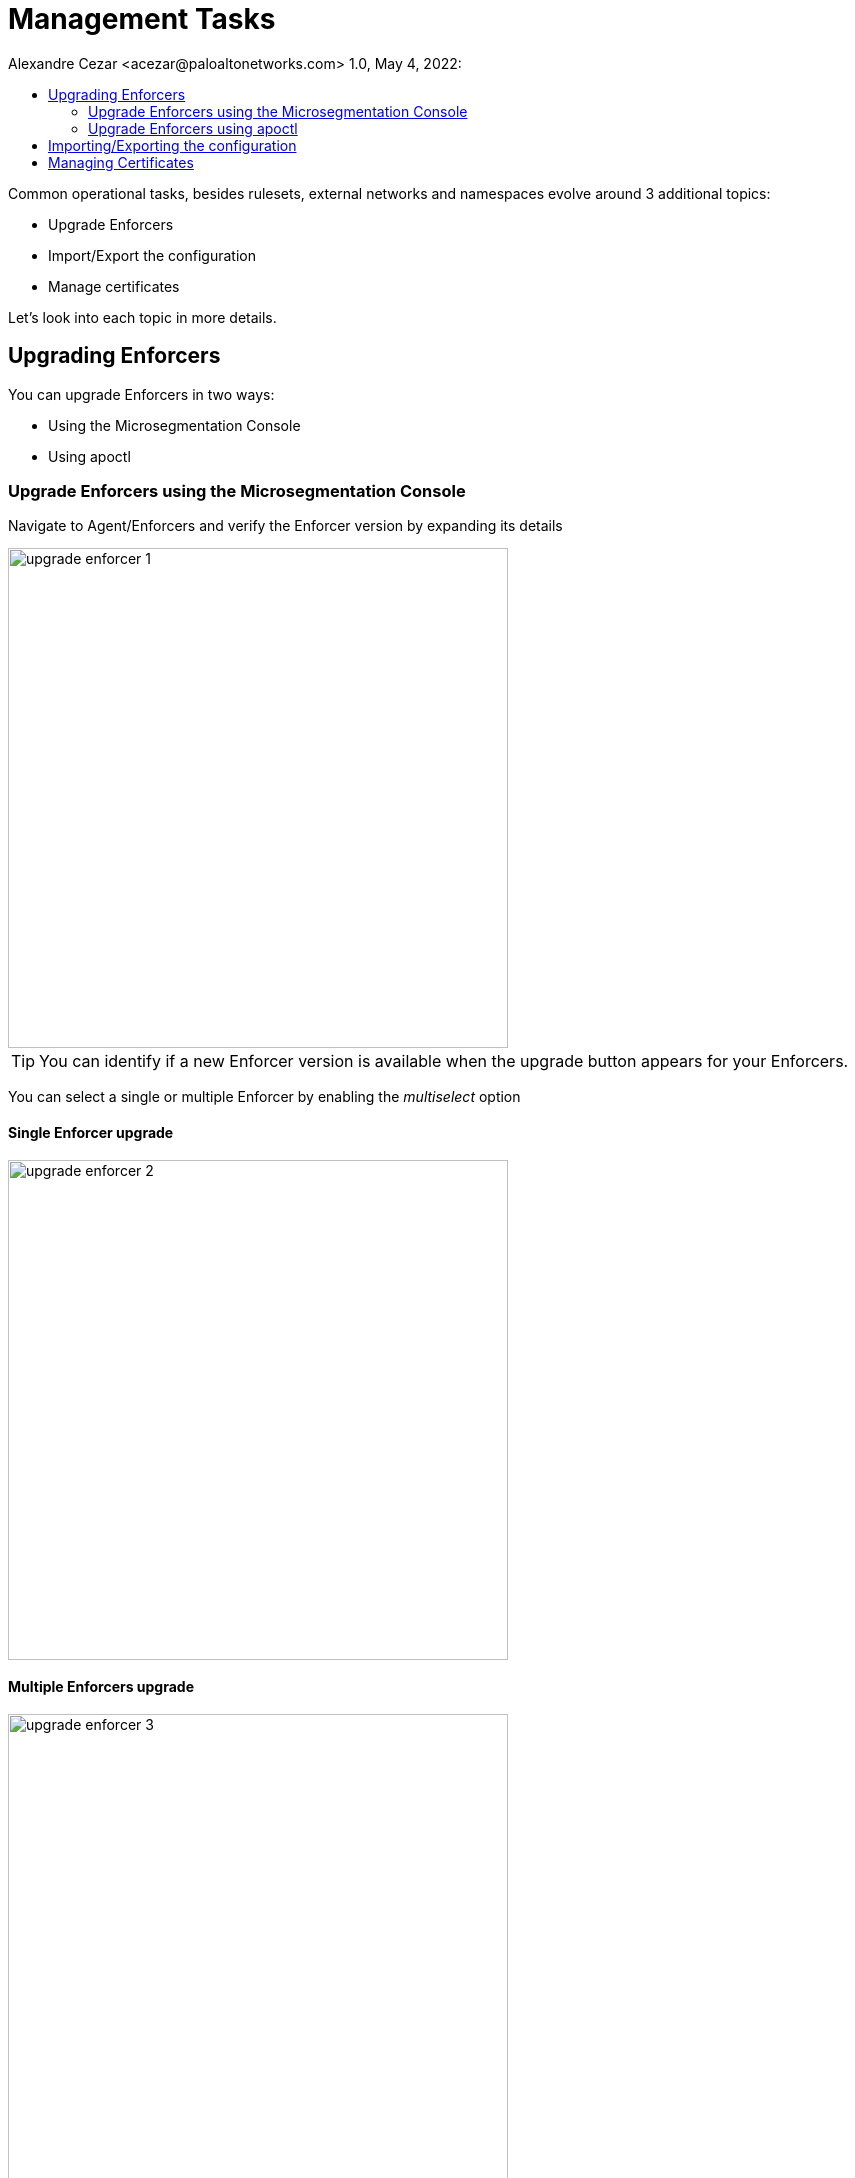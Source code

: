 = Management Tasks
Alexandre Cezar <acezar@paloaltonetworks.com> 1.0, May 4, 2022:
:toc:
:toc-title:
:icons: font

Common operational tasks, besides rulesets, external networks and namespaces evolve around 3 additional topics:

* Upgrade Enforcers

* Import/Export the configuration

* Manage certificates

Let's look into each topic in more details.

== Upgrading Enforcers
You can upgrade Enforcers in two ways:

* Using the Microsegmentation Console

* Using apoctl

=== Upgrade Enforcers using the Microsegmentation Console

Navigate to Agent/Enforcers and verify the Enforcer version by expanding its details

image::images/upgrade-enforcer-1.png[width=500,align="center"]

[TIP]
You can identify if a new Enforcer version is available when the upgrade button appears for your Enforcers.

You can select a single or multiple Enforcer by enabling the _multiselect_ option

==== Single Enforcer upgrade

image::images/upgrade-enforcer-2.png[width=500,align="center"]

==== Multiple Enforcers upgrade

image::images/upgrade-enforcer-3.png[width=500,align="center"]

The UI will list the selected Enforcer(s) versions and the version you want to upgrade to (latest or a custom version) +

image::images/upgrade-enforcer-4.png[width=350,align="center"]

Once the started, Enforcers will briefly disconnect and their status will transition from "migration" to "connected"

You can check at the Enforcer version, to verify that Enforcers are now in the desired version

image::images/upgrade-enforcer-5.png[width=300,align="center"]

=== Upgrade Enforcers using apoctl
To upgrade an Enforcer using apoctl, run the command

== Importing/Exporting the configuration

== Managing Certificates